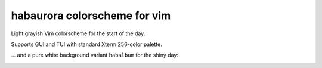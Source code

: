 ********************************************************************************
                         habaurora colorscheme for vim
********************************************************************************

Light grayish Vim colorscheme for the start of the day.

Supports GUI and TUI with standard Xterm 256-color palette.

.. image:: https://user-images.githubusercontent.com/234774/158125102-f5a7559a-8457-4074-8ba6-972d1bc1e414.png


... and a pure white background variant ``habalbum`` for the shiny day:

.. image:: https://user-images.githubusercontent.com/234774/159722892-07b5f900-a3c6-40c0-a084-16fc8030fe28.png
